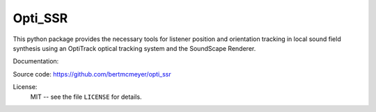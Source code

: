 Opti_SSR
========

This python package provides the necessary tools for listener position and orientation tracking
in local sound field synthesis using an OptiTrack optical tracking system 
and the SoundScape Renderer.

Documentation:


Source code:
https://github.com/bertmcmeyer/opti_ssr

License:
    MIT -- see the file ``LICENSE`` for details.
